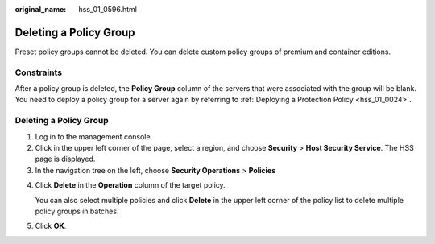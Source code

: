 :original_name: hss_01_0596.html

.. _hss_01_0596:

Deleting a Policy Group
=======================

Preset policy groups cannot be deleted. You can delete custom policy groups of premium and container editions.

Constraints
-----------

After a policy group is deleted, the **Policy Group** column of the servers that were associated with the group will be blank. You need to deploy a policy group for a server again by referring to :ref:`Deploying a Protection Policy <hss_01_0024>`.


Deleting a Policy Group
-----------------------

#. Log in to the management console.
#. Click |image1| in the upper left corner of the page, select a region, and choose **Security** > **Host Security Service**. The HSS page is displayed.
#. In the navigation tree on the left, choose **Security Operations** > **Policies**

4. Click **Delete** in the **Operation** column of the target policy.

   You can also select multiple policies and click **Delete** in the upper left corner of the policy list to delete multiple policy groups in batches.

5. Click **OK**.

.. |image1| image:: /_static/images/en-us_image_0000001517477398.png
